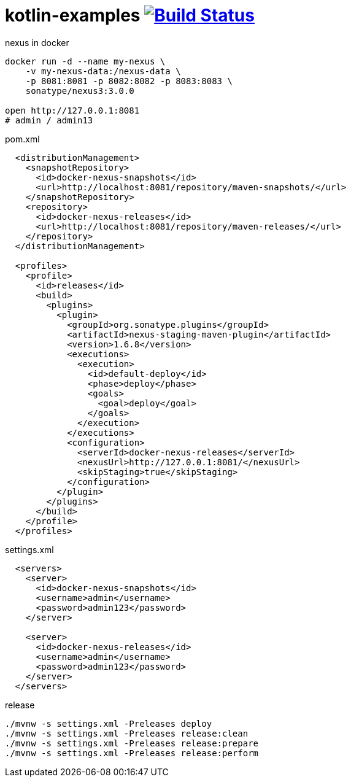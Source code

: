 = kotlin-examples image:https://travis-ci.org/daggerok/kotlin-examples.svg?branch=master["Build Status", link="https://travis-ci.org/daggerok/kotlin-examples"]

//tag::content[]

.nexus in docker
[source,bash]
----
docker run -d --name my-nexus \
    -v my-nexus-data:/nexus-data \
    -p 8081:8081 -p 8082:8082 -p 8083:8083 \
    sonatype/nexus3:3.0.0

open http://127.0.0.1:8081
# admin / admin13
----

.pom.xml
[source,xml]
----
  <distributionManagement>
    <snapshotRepository>
      <id>docker-nexus-snapshots</id>
      <url>http://localhost:8081/repository/maven-snapshots/</url>
    </snapshotRepository>
    <repository>
      <id>docker-nexus-releases</id>
      <url>http://localhost:8081/repository/maven-releases/</url>
    </repository>
  </distributionManagement>

  <profiles>
    <profile>
      <id>releases</id>
      <build>
        <plugins>
          <plugin>
            <groupId>org.sonatype.plugins</groupId>
            <artifactId>nexus-staging-maven-plugin</artifactId>
            <version>1.6.8</version>
            <executions>
              <execution>
                <id>default-deploy</id>
                <phase>deploy</phase>
                <goals>
                  <goal>deploy</goal>
                </goals>
              </execution>
            </executions>
            <configuration>
              <serverId>docker-nexus-releases</serverId>
              <nexusUrl>http://127.0.0.1:8081/</nexusUrl>
              <skipStaging>true</skipStaging>
            </configuration>
          </plugin>
        </plugins>
      </build>
    </profile>
  </profiles>
----

.settings.xml
[source,xml]
----
  <servers>
    <server>
      <id>docker-nexus-snapshots</id>
      <username>admin</username>
      <password>admin123</password>
    </server>

    <server>
      <id>docker-nexus-releases</id>
      <username>admin</username>
      <password>admin123</password>
    </server>
  </servers>
----

.release
[source,bash]
----
./mvnw -s settings.xml -Preleases deploy
./mvnw -s settings.xml -Preleases release:clean
./mvnw -s settings.xml -Preleases release:prepare
./mvnw -s settings.xml -Preleases release:perform
----

//end::content[]
